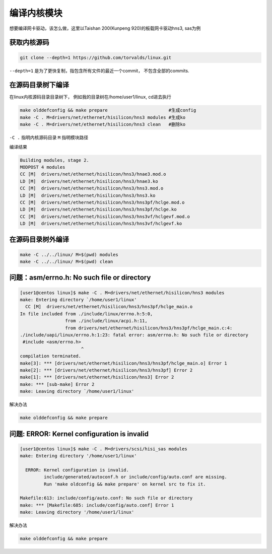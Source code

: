 ********************
编译内核模块
********************

想要编译网卡驱动，该怎么做，这里以Taishan 200(Kunpeng 920)的板载网卡驱动hns3, sas为例

获取内核源码
====================

.. code-block:: shell

    git clone --depth=1 https://github.com/torvalds/linux.git


``--depth=1`` 是为了更快复制，指包含所有文件的最近一个commit， 不包含全部的commits.


在源码目录树下编译
====================

在linux内核源码目录目录树下， 例如我的目录树在/home/user1/linux, cd进去执行

.. code-block:: shell

    make olddefconfig && make prepare                       #生成config
    make -C . M=drivers/net/ethernet/hisilicon/hns3 modules #生成ko
    make -C . M=drivers/net/ethernet/hisilicon/hns3 clean   #删除ko


..


``-C .`` 指明内核源码目录 ``M`` 指明模块路径

编译结果

.. code-block:: console

  Building modules, stage 2.
  MODPOST 4 modules
  CC [M]  drivers/net/ethernet/hisilicon/hns3/hnae3.mod.o
  LD [M]  drivers/net/ethernet/hisilicon/hns3/hnae3.ko
  CC [M]  drivers/net/ethernet/hisilicon/hns3/hns3.mod.o
  LD [M]  drivers/net/ethernet/hisilicon/hns3/hns3.ko
  CC [M]  drivers/net/ethernet/hisilicon/hns3/hns3pf/hclge.mod.o
  LD [M]  drivers/net/ethernet/hisilicon/hns3/hns3pf/hclge.ko
  CC [M]  drivers/net/ethernet/hisilicon/hns3/hns3vf/hclgevf.mod.o
  LD [M]  drivers/net/ethernet/hisilicon/hns3/hns3vf/hclgevf.ko


在源码目录树外编译
=====================

.. code-block:: shell

    make -C ../../linux/ M=$(pwd) modules
    make -C ../../linux/ M=$(pwd) clean


问题：asm/errno.h: No such file or directory
==============================================

.. code-block:: console

    [user1@centos linux]$ make -C . M=drivers/net/ethernet/hisilicon/hns3 modules
    make: Entering directory `/home/user1/linux'
      CC [M]  drivers/net/ethernet/hisilicon/hns3/hns3pf/hclge_main.o
    In file included from ./include/linux/errno.h:5:0,
                     from ./include/linux/acpi.h:11,
                     from drivers/net/ethernet/hisilicon/hns3/hns3pf/hclge_main.c:4:
    ./include/uapi/linux/errno.h:1:23: fatal error: asm/errno.h: No such file or directory
     #include <asm/errno.h>
                           ^
    compilation terminated.
    make[3]: *** [drivers/net/ethernet/hisilicon/hns3/hns3pf/hclge_main.o] Error 1
    make[2]: *** [drivers/net/ethernet/hisilicon/hns3/hns3pf] Error 2
    make[1]: *** [drivers/net/ethernet/hisilicon/hns3] Error 2
    make: *** [sub-make] Error 2
    make: Leaving directory `/home/user1/linux'

解决办法

.. code-block:: shell

    make olddefconfig && make prepare

问题: ERROR: Kernel configuration is invalid
===============================================

.. code-block:: console

    [user1@centos linux]$ make -C . M=drivers/scsi/hisi_sas modules
    make: Entering directory '/home/user1/linux'

      ERROR: Kernel configuration is invalid.
             include/generated/autoconf.h or include/config/auto.conf are missing.
             Run 'make oldconfig && make prepare' on kernel src to fix it.

    Makefile:613: include/config/auto.conf: No such file or directory
    make: *** [Makefile:685: include/config/auto.conf] Error 1
    make: Leaving directory '/home/user1/linux'


解决办法

.. code-block:: shell

    make olddefconfig && make prepare
